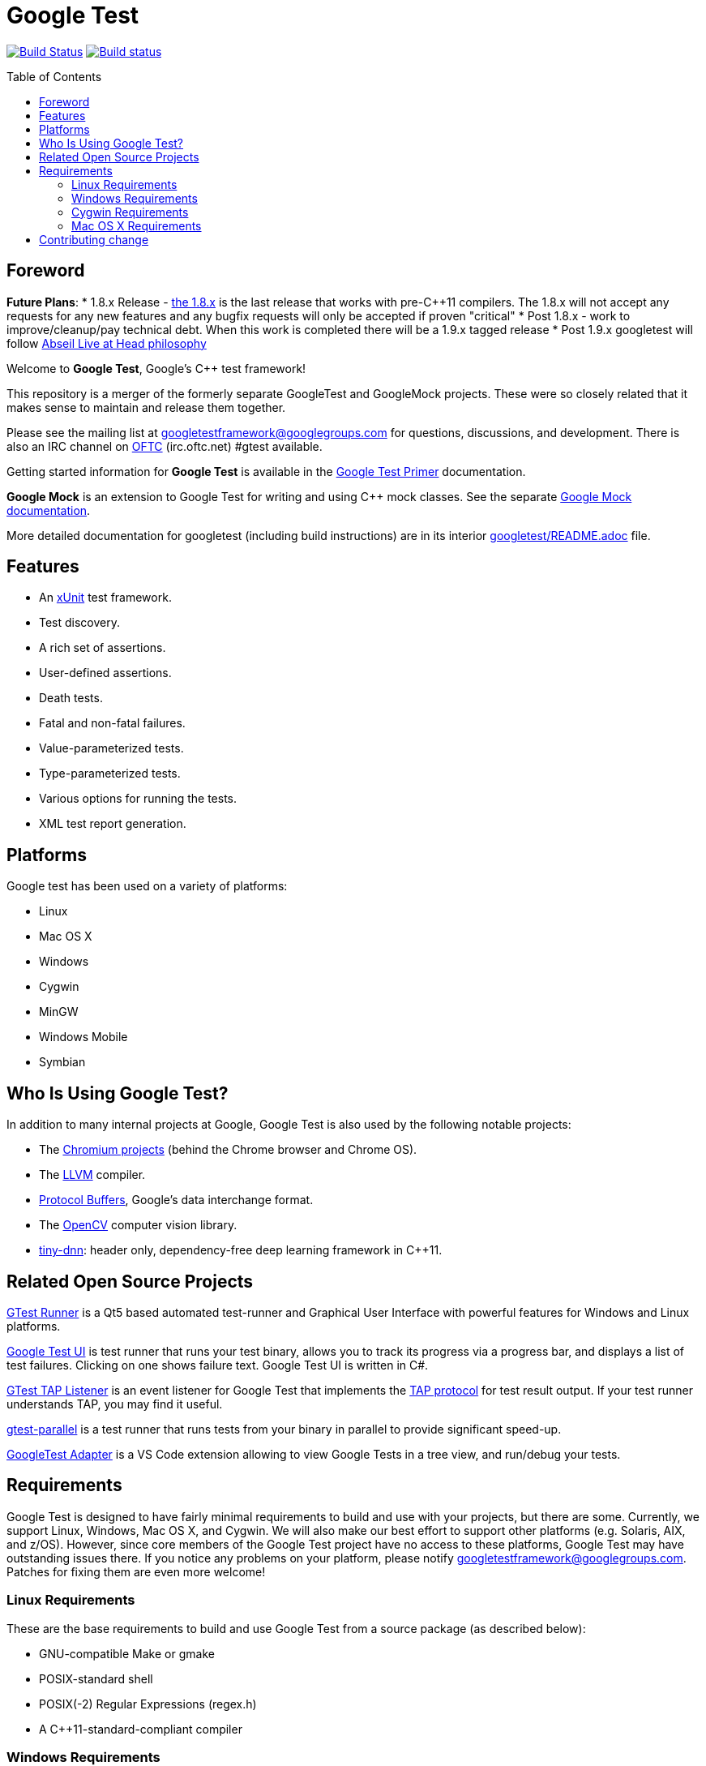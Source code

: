 = Google Test
:toc: preamble

image:https://travis-ci.org/google/googletest.svg?branch=master[Build Status,link=https://travis-ci.org/google/googletest]
image:https://ci.appveyor.com/api/projects/status/4o38plt0xbo1ubc8/branch/master?svg=true[Build status,link=https://ci.appveyor.com/project/GoogleTestAppVeyor/googletest/branch/master]

== Foreword

*Future Plans*:
* 1.8.x Release - https://github.com/google/googletest/releases/tag/release-1.8.1[the 1.8.x] is the last release that works with pre-C++11 compilers. The 1.8.x will not accept any requests for any new features and any bugfix requests will only be accepted if proven "critical"
* Post 1.8.x - work to improve/cleanup/pay technical debt. When this work is completed there will be a 1.9.x tagged release
* Post 1.9.x googletest will follow https://abseil.io/about/philosophy[Abseil Live at Head philosophy]

Welcome to *Google Test*, Google's C++ test framework!

This repository is a merger of the formerly separate GoogleTest and
GoogleMock projects. These were so closely related that it makes sense to
maintain and release them together.

Please see the mailing list at googletestframework@googlegroups.com for questions, discussions, and development.
There is also an IRC channel on https://webchat.oftc.net/[OFTC] (irc.oftc.net) #gtest available.

Getting started information for *Google Test* is available in the
link:googletest/docs/primer.adoc[Google Test Primer] documentation.

*Google Mock* is an extension to Google Test for writing and using C++ mock
classes. See the separate link:googlemock/README.adoc[Google Mock documentation].

More detailed documentation for googletest (including build instructions) are
in its interior link:googletest/README.adoc[googletest/README.adoc] file.

== Features

* An https://en.wikipedia.org/wiki/XUnit[xUnit] test framework.
* Test discovery.
* A rich set of assertions.
* User-defined assertions.
* Death tests.
* Fatal and non-fatal failures.
* Value-parameterized tests.
* Type-parameterized tests.
* Various options for running the tests.
* XML test report generation.

== Platforms

Google test has been used on a variety of platforms:

* Linux
* Mac OS X
* Windows
* Cygwin
* MinGW
* Windows Mobile
* Symbian

== Who Is Using Google Test?

In addition to many internal projects at Google, Google Test is also used by
the following notable projects:

* The http://www.chromium.org/[Chromium projects] (behind the Chrome
browser and Chrome OS).
* The http://llvm.org/[LLVM] compiler.
* https://github.com/google/protobuf[Protocol Buffers], Google's data
interchange format.
* The http://opencv.org/[OpenCV] computer vision library.
* https://github.com/tiny-dnn/tiny-dnn[tiny-dnn]: header only, dependency-free deep learning framework in C++11.

== Related Open Source Projects

https://github.com/nholthaus/gtest-runner[GTest Runner] is a Qt5 based automated test-runner and Graphical User Interface with powerful features for Windows and Linux platforms.

https://github.com/ospector/gtest-gbar[Google Test UI] is test runner that runs
your test binary, allows you to track its progress via a progress bar, and
displays a list of test failures. Clicking on one shows failure text. Google
Test UI is written in C#.

https://github.com/kinow/gtest-tap-listener[GTest TAP Listener] is an event
listener for Google Test that implements the
https://en.wikipedia.org/wiki/Test_Anything_Protocol[TAP protocol] for test
result output. If your test runner understands TAP, you may find it useful.

https://github.com/google/gtest-parallel[gtest-parallel] is a test runner that
runs tests from your binary in parallel to provide significant speed-up.

https://marketplace.visualstudio.com/items?itemName=DavidSchuldenfrei.gtest-adapter[GoogleTest Adapter] is a VS Code extension allowing to view Google Tests in a tree view, and run/debug your tests.

== Requirements

Google Test is designed to have fairly minimal requirements to build
and use with your projects, but there are some. Currently, we support
Linux, Windows, Mac OS X, and Cygwin. We will also make our best
effort to support other platforms (e.g. Solaris, AIX, and z/OS).
However, since core members of the Google Test project have no access
to these platforms, Google Test may have outstanding issues there. If
you notice any problems on your platform, please notify
https://groups.google.com/forum/#!forum/googletestframework[googletestframework@googlegroups.com]. Patches for fixing them are
even more welcome!

=== Linux Requirements

These are the base requirements to build and use Google Test from a source
package (as described below):

* GNU-compatible Make or gmake
* POSIX-standard shell
* POSIX(-2) Regular Expressions (regex.h)
* A C++11-standard-compliant compiler

=== Windows Requirements

* Microsoft Visual C++ 2015 or newer

=== Cygwin Requirements

* Cygwin v1.5.25-14 or newer

=== Mac OS X Requirements

* Mac OS X v10.4 Tiger or newer
* Xcode Developer Tools

== Contributing change

Please read the link:CONTRIBUTING.adoc[`CONTRIBUTING.adoc`] for details on
how to contribute to this project.

Happy testing!
